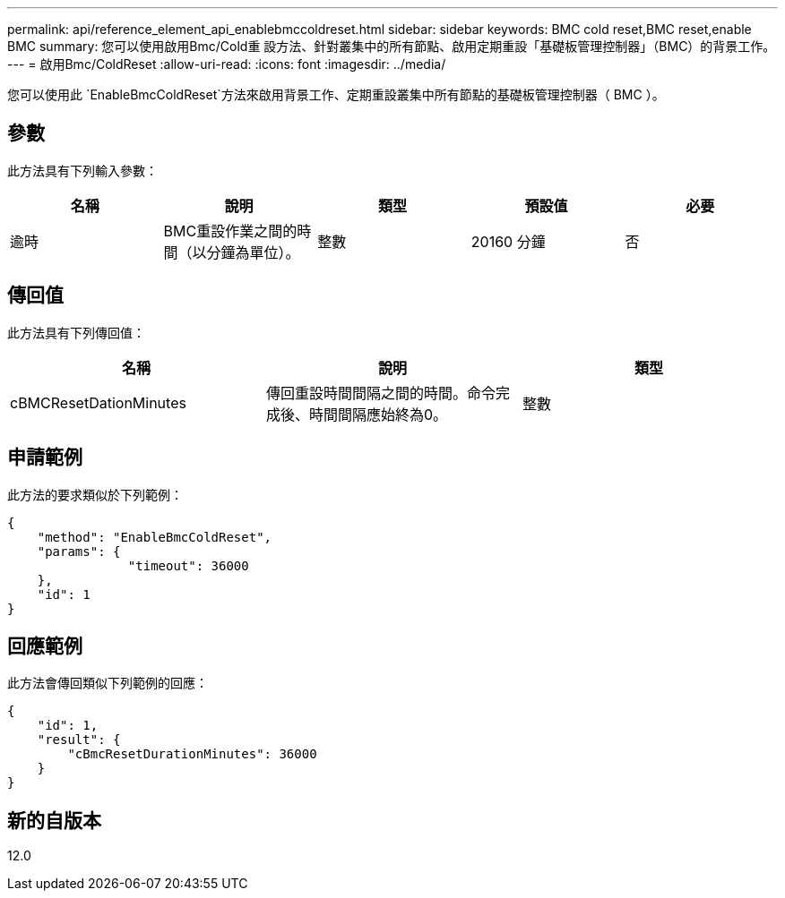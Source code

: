 ---
permalink: api/reference_element_api_enablebmccoldreset.html 
sidebar: sidebar 
keywords: BMC cold reset,BMC reset,enable BMC 
summary: 您可以使用啟用Bmc/Cold重 設方法、針對叢集中的所有節點、啟用定期重設「基礎板管理控制器」（BMC）的背景工作。 
---
= 啟用Bmc/ColdReset
:allow-uri-read: 
:icons: font
:imagesdir: ../media/


[role="lead"]
您可以使用此 `EnableBmcColdReset`方法來啟用背景工作、定期重設叢集中所有節點的基礎板管理控制器（ BMC ）。



== 參數

此方法具有下列輸入參數：

|===
| 名稱 | 說明 | 類型 | 預設值 | 必要 


 a| 
逾時
 a| 
BMC重設作業之間的時間（以分鐘為單位）。
 a| 
整數
 a| 
20160 分鐘
 a| 
否

|===


== 傳回值

此方法具有下列傳回值：

|===
| 名稱 | 說明 | 類型 


 a| 
cBMCResetDationMinutes
 a| 
傳回重設時間間隔之間的時間。命令完成後、時間間隔應始終為0。
 a| 
整數

|===


== 申請範例

此方法的要求類似於下列範例：

[listing]
----
{
    "method": "EnableBmcColdReset",
    "params": {
                "timeout": 36000
    },
    "id": 1
}
----


== 回應範例

此方法會傳回類似下列範例的回應：

[listing]
----
{
    "id": 1,
    "result": {
        "cBmcResetDurationMinutes": 36000
    }
}
----


== 新的自版本

12.0
